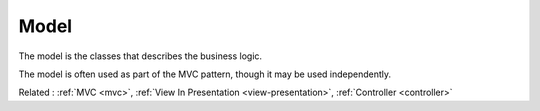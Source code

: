 .. _model:
.. meta::
	:description:
		Model: The model is the classes that describes the business logic.
	:twitter:card: summary_large_image
	:twitter:site: @exakat
	:twitter:title: Model
	:twitter:description: Model: The model is the classes that describes the business logic
	:twitter:creator: @exakat
	:og:title: Model
	:og:type: article
	:og:description: The model is the classes that describes the business logic
	:og:url: https://php-dictionary.readthedocs.io/en/latest/dictionary/model.ini.html
	:og:locale: en


Model
-----

The model is the classes that describes the business logic. 

The model is often used as part of the MVC pattern, though it may be used independently.

Related : :ref:`MVC <mvc>`, :ref:`View In Presentation <view-presentation>`, :ref:`Controller <controller>`
